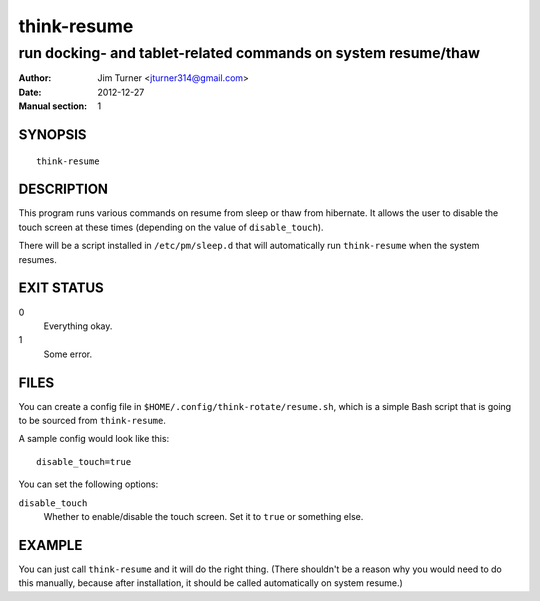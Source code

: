 ############
think-resume
############

**************************************************************
run docking- and tablet-related commands on system resume/thaw
**************************************************************

:Author: Jim Turner <jturner314@gmail.com>
:Date: 2012-12-27
:Manual section: 1

SYNOPSIS
========

::

    think-resume

DESCRIPTION
===========

This program runs various commands on resume from sleep or thaw from hibernate.
It allows the user to disable the touch screen at these times (depending on the
value of ``disable_touch``).

There will be a script installed in ``/etc/pm/sleep.d`` that will automatically
run ``think-resume`` when the system resumes.

EXIT STATUS
===========

0
    Everything okay.
1
    Some error.

FILES
=====

You can create a config file in ``$HOME/.config/think-rotate/resume.sh``, which
is a simple Bash script that is going to be sourced from ``think-resume``.

A sample config would look like this::

    disable_touch=true

You can set the following options:

``disable_touch``
    Whether to enable/disable the touch screen. Set it to ``true`` or something
    else.

EXAMPLE
=======

You can just call ``think-resume`` and it will do the right thing. (There
shouldn't be a reason why you would need to do this manually, because after
installation, it should be called automatically on system resume.)

